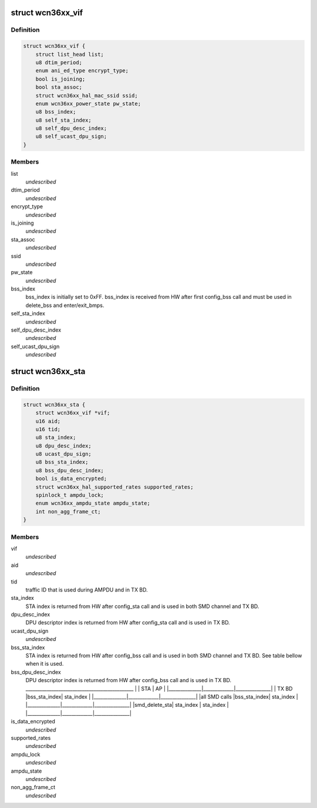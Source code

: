 .. -*- coding: utf-8; mode: rst -*-
.. src-file: drivers/net/wireless/ath/wcn36xx/wcn36xx.h

.. _`wcn36xx_vif`:

struct wcn36xx_vif
==================

.. c:type:: struct wcn36xx_vif

    holds VIF related fields

.. _`wcn36xx_vif.definition`:

Definition
----------

.. code-block:: c

    struct wcn36xx_vif {
        struct list_head list;
        u8 dtim_period;
        enum ani_ed_type encrypt_type;
        bool is_joining;
        bool sta_assoc;
        struct wcn36xx_hal_mac_ssid ssid;
        enum wcn36xx_power_state pw_state;
        u8 bss_index;
        u8 self_sta_index;
        u8 self_dpu_desc_index;
        u8 self_ucast_dpu_sign;
    }

.. _`wcn36xx_vif.members`:

Members
-------

list
    *undescribed*

dtim_period
    *undescribed*

encrypt_type
    *undescribed*

is_joining
    *undescribed*

sta_assoc
    *undescribed*

ssid
    *undescribed*

pw_state
    *undescribed*

bss_index
    bss_index is initially set to 0xFF. bss_index is received from
    HW after first config_bss call and must be used in delete_bss and
    enter/exit_bmps.

self_sta_index
    *undescribed*

self_dpu_desc_index
    *undescribed*

self_ucast_dpu_sign
    *undescribed*

.. _`wcn36xx_sta`:

struct wcn36xx_sta
==================

.. c:type:: struct wcn36xx_sta

    holds STA related fields

.. _`wcn36xx_sta.definition`:

Definition
----------

.. code-block:: c

    struct wcn36xx_sta {
        struct wcn36xx_vif *vif;
        u16 aid;
        u16 tid;
        u8 sta_index;
        u8 dpu_desc_index;
        u8 ucast_dpu_sign;
        u8 bss_sta_index;
        u8 bss_dpu_desc_index;
        bool is_data_encrypted;
        struct wcn36xx_hal_supported_rates supported_rates;
        spinlock_t ampdu_lock;
        enum wcn36xx_ampdu_state ampdu_state;
        int non_agg_frame_ct;
    }

.. _`wcn36xx_sta.members`:

Members
-------

vif
    *undescribed*

aid
    *undescribed*

tid
    traffic ID that is used during AMPDU and in TX BD.

sta_index
    STA index is returned from HW after config_sta call and is
    used in both SMD channel and TX BD.

dpu_desc_index
    DPU descriptor index is returned from HW after config_sta
    call and is used in TX BD.

ucast_dpu_sign
    *undescribed*

bss_sta_index
    STA index is returned from HW after config_bss call and is
    used in both SMD channel and TX BD. See table bellow when it is used.

bss_dpu_desc_index
    DPU descriptor index is returned from HW after
    config_bss call and is used in TX BD.
    \_____________________________________________\_
    \|              \|     STA     \|       AP      \|
    \|______________\|_____________\|_______________\|
    \|    TX BD     \|bss_sta_index\|   sta_index   \|
    \|______________\|_____________\|_______________\|
    \|all SMD calls \|bss_sta_index\|   sta_index   \|
    \|______________\|_____________\|_______________\|
    \|smd_delete_sta\|  sta_index  \|   sta_index   \|
    \|______________\|_____________\|_______________\|

is_data_encrypted
    *undescribed*

supported_rates
    *undescribed*

ampdu_lock
    *undescribed*

ampdu_state
    *undescribed*

non_agg_frame_ct
    *undescribed*

.. This file was automatic generated / don't edit.

